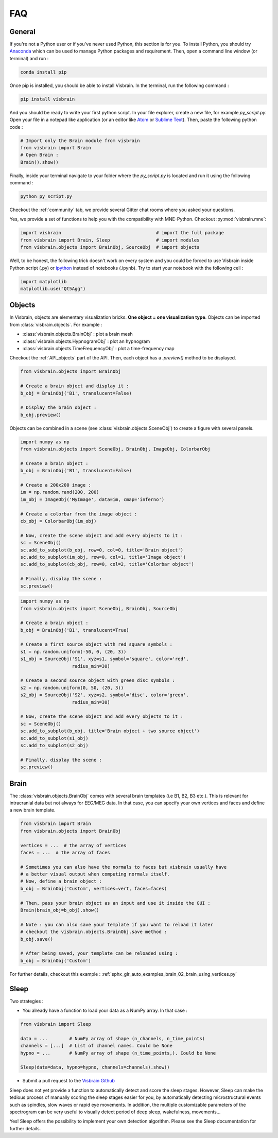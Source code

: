 .. _FAQ:

FAQ
***

.. raw:: html

  <div class="jumbotron">
    <h1 class="display-3">#nodeepshit</h1>
    <p class="lead">Frequently asked questions</p>
    <hr>
  </div>


General
-------

.. ----------------------------- PYTHON -----------------------------
.. raw:: html

    <div class="panel-group">
      <div class="panel panel-default">
        <div class="panel-heading">
          <h2 class="panel-title">
            <a data-toggle="collapse" href="#collapse_python">How can I start with Python and Visbrain?</a>
          </h2>
        </div>
        <div id="collapse_python" class="panel-collapse collapse">
          <div class="panel-body">

If you're not a Python user or if you've never used Python, this section is for you.
To install Python, you should try `Anaconda <https://conda.io/docs/index.html>`_ which can be used to manage Python packages and requirement. Then, open a command line window (or terminal) and run :

.. code-block:: bash

    conda install pip

Once pip is installed, you should be able to install Visbrain. In the terminal, run the following command :

.. code-block:: bash

    pip install visbrain

And you should be ready to write your first python script. In your file explorer, create a new file, for example *py_script.py*. Open your file in a notepad like application (or an editor like `Atom <https://atom.io/>`_ or `Sublime Text <https://www.sublimetext.com/>`_). Then, paste the following python code :


.. code-block:: python

    # Import only the Brain module from visbrain
    from visbrain import Brain
    # Open Brain :
    Brain().show()

Finally, inside your terminal navigate to your folder where the *py_script.py* is located and run it using the following command :

.. code-block:: bash

    python py_script.py

.. ----------------------------- HELP -----------------------------
.. raw:: html

          </div>
        </div>
      </div>

    <div class="panel panel-default">
      <div class="panel-heading">
        <h2 class="panel-title">
          <a data-toggle="collapse" href="#collapse_help">Help me I'm lost :(</a>
        </h2>
      </div>
      <div id="collapse_help" class="panel-collapse collapse">
        <div class="panel-body">

Checkout the :ref:`community` tab, we provide several Gitter chat rooms where you asked your questions.

.. ----------------------------- IMPORT -----------------------------
.. raw:: html

          </div>
        </div>
      </div>

    <div class="panel panel-default">
      <div class="panel-heading">
        <h2 class="panel-title">
          <a data-toggle="collapse" href="#collapse_use_mne">I made my analysis with MNE-Python. Can I use visbrain to visualize my results?</a>
        </h2>
      </div>
      <div id="collapse_use_mne" class="panel-collapse collapse">
        <div class="panel-body">

Yes, we provide a set of functions to help you with the compatibility with MNE-Python. Checkout :py:mod:`visbrain.mne`:

.. ----------------------------- IMPORT -----------------------------
.. raw:: html

          </div>
        </div>
      </div>

    <div class="panel panel-default">
      <div class="panel-heading">
        <h2 class="panel-title">
          <a data-toggle="collapse" href="#collapse_import">How to import and use visbrain?</a>
        </h2>
      </div>
      <div id="collapse_import" class="panel-collapse collapse">
        <div class="panel-body">

.. code-block:: python

    import visbrain                                   # import the full package
    from visbrain import Brain, Sleep                 # import modules
    from visbrain.objects import BrainObj, SourceObj  # import objects

.. ----------------------------- JUPYTER -----------------------------
.. raw:: html

          </div>
        </div>
      </div>

    <div class="panel panel-default">
      <div class="panel-heading">
        <h2 class="panel-title">
          <a data-toggle="collapse" href="#collapse_jupyter">Can I use visbrain inside the Jupyter notebook?</a>
        </h2>
      </div>
      <div id="collapse_jupyter" class="panel-collapse collapse">
        <div class="panel-body">

Well, to be honest, the following trick doesn't work on every system and you could be forced to use Visbrain inside Python script (.py) or `ipython <https://ipython.org/>`_ instead of notebooks (.ipynb). Try to start your notebook with the following cell :


.. code-block:: python

    import matplotlib
    matplotlib.use("Qt5Agg")


.. raw:: html

          </div>
        </div>
      </div>
    </div>

.. ############################################################################
.. ############################################################################
..                                  OBJECTS
.. ############################################################################
.. ############################################################################

Objects
-------

.. ----------------------------- SINGLE OBJECT -----------------------------
.. raw:: html

    <div class="panel-group">
      <div class="panel panel-default">
        <div class="panel-heading">
          <h2 class="panel-title">
            <a data-toggle="collapse" href="#collapse_objects">How to display individual Visbrain objects?</a>
          </h2>
        </div>
        <div id="collapse_objects" class="panel-collapse collapse">
          <div class="panel-body">

In Visbrain, objects are elementary visualization bricks. **One object = one visualization type**. Objects can be imported from :class:`visbrain.objects`. For example :

* :class:`visbrain.objects.BrainObj` : plot a brain mesh
* :class:`visbrain.objects.HypnogramObj` : plot an hypnogram
* :class:`visbrain.objects.TimeFrequencyObj` : plot a time-frequency map

Checkout the :ref:`API_objects` part of the API. Then, each object has a `.preview()` method to be displayed.

.. code-block:: python

    from visbrain.objects import BrainObj

    # Create a brain object and display it :
    b_obj = BrainObj('B1', translucent=False)

    # Display the brain object :
    b_obj.preview()

.. figure::  picture/pictuto/tuto_1.png
   :align:   center


.. ----------------------------- COMBINE OBJECTS -----------------------------
.. raw:: html

          </div>
        </div>
      </div>

    <div class="panel panel-default">
      <div class="panel-heading">
        <h2 class="panel-title">
          <a data-toggle="collapse" href="#collapse_combine">How to combine multiple objects to create complex figures?</a>
        </h2>
      </div>
      <div id="collapse_combine" class="panel-collapse collapse">
        <div class="panel-body">

Objects can be combined in a scene (see :class:`visbrain.objects.SceneObj`) to create a figure with several panels.

.. raw:: html

    <h3>How to combine objects in separate panels?</h3>

.. code-block:: python

    import numpy as np
    from visbrain.objects import SceneObj, BrainObj, ImageObj, ColorbarObj

    # Create a brain object :
    b_obj = BrainObj('B1', translucent=False)

    # Create a 200x200 image :
    im = np.random.rand(200, 200)
    im_obj = ImageObj('MyImage', data=im, cmap='inferno')

    # Create a colorbar from the image object :
    cb_obj = ColorbarObj(im_obj)

    # Now, create the scene object and add every objects to it :
    sc = SceneObj()
    sc.add_to_subplot(b_obj, row=0, col=0, title='Brain object')
    sc.add_to_subplot(im_obj, row=0, col=1, title='Image object')
    sc.add_to_subplot(cb_obj, row=0, col=2, title='Colorbar object')

    # Finally, display the scene :
    sc.preview()


.. figure::  picture/pictuto/tuto_2-1.png
   :align:   center


.. raw:: html

    <h3>How to stack several objects inside the same panel?</h3>

.. code-block:: python

    import numpy as np
    from visbrain.objects import SceneObj, BrainObj, SourceObj

    # Create a brain object :
    b_obj = BrainObj('B1', translucent=True)

    # Create a first source object with red square symbols :
    s1 = np.random.uniform(-50, 0, (20, 3))
    s1_obj = SourceObj('S1', xyz=s1, symbol='square', color='red',
                       radius_min=30)

    # Create a second source object with green disc symbols :
    s2 = np.random.uniform(0, 50, (20, 3))
    s2_obj = SourceObj('S2', xyz=s2, symbol='disc', color='green',
                       radius_min=30)

    # Now, create the scene object and add every objects to it :
    sc = SceneObj()
    sc.add_to_subplot(b_obj, title='Brain object + two source object')
    sc.add_to_subplot(s1_obj)
    sc.add_to_subplot(s2_obj)

    # Finally, display the scene :
    sc.preview()


.. figure::  picture/pictuto/tuto_2-2.png
   :align:   center

.. raw:: html

          </div>
        </div>
      </div>
    </div>

.. ############################################################################
.. ############################################################################
..                                    BRAIN
.. ############################################################################
.. ############################################################################


Brain
-----

.. raw:: html

    <div class="panel-group">
      <div class="panel panel-default">
        <div class="panel-heading">
          <h2 class="panel-title">
            <a data-toggle="collapse" href="#collapse_vertices">How to use my own brain template?</a>
          </h2>
        </div>
        <div id="collapse_vertices" class="panel-collapse collapse">
          <div class="panel-body">

The :class:`visbrain.objects.BrainObj` comes with several brain templates (i.e B1, B2, B3 etc.). This is relevant for intracranial data but not always for EEG/MEG data. In that case, you can specify your own vertices and faces and define a new brain template.

.. code-block:: python

  from visbrain import Brain
  from visbrain.objects import BrainObj

  vertices = ...  # the array of vertices
  faces = ...  # the array of faces

  # Sometimes you can also have the normals to faces but visbrain usually have
  # a better visual output when computing normals itself.
  # Now, define a brain object :
  b_obj = BrainObj('Custom', vertices=vert, faces=faces)

  # Then, pass your brain object as an input and use it inside the GUI :
  Brain(brain_obj=b_obj).show()

  # Note : you can also save your template if you want to reload it later
  # checkout the visbrain.objects.BrainObj.save method :
  b_obj.save()

  # After being saved, your template can be reloaded using :
  b_obj = BrainObj('Custom')

For further details, checkout this example : :ref:`sphx_glr_auto_examples_brain_02_brain_using_vertices.py`


.. raw:: html

          </div>
        </div>
      </div>

    <div class="panel panel-default">
      <div class="panel-heading">
        <h2 class="panel-title">
          <a data-toggle="collapse" href="#collapse_export">How to export figures without opening the graphical user interface?</a>
        </h2>
      </div>
      <div id="collapse_export" class="panel-collapse collapse">
        <div class="panel-body">

.. raw:: html

          </div>
        </div>
      </div>
    </div>


Sleep
-----


.. raw:: html

    <div class="panel-group">
      <div class="panel panel-default">
        <div class="panel-heading">
          <h2 class="panel-title">
            <a data-toggle="collapse" href="#collapse_sleep_extension">My data extension is not supported :( what can I do?</a>
          </h2>
        </div>
        <div id="collapse_sleep_extension" class="panel-collapse collapse">
          <div class="panel-body">

Two strategies :

* You already have a function to load your data as a NumPy array. In that case :

.. code-block:: python

  from visbrain import Sleep

  data = ...        # NumPy array of shape (n_channels, n_time_points)
  channels = [...]  # List of channel names. Could be None
  hypno = ...       # NumPy array of shape (n_time_points,). Could be None

  Sleep(data=data, hypno=hypno, channels=channels).show()

* Submit a pull request to the `Visbrain Github <https://github.com/EtienneCmb/visbrain>`_

.. ----------------------------- AUTO SCORING -----------------------------
.. raw:: html

          </div>
        </div>
      </div>

    <div class="panel-group">
      <div class="panel panel-default">
        <div class="panel-heading">
          <h2 class="panel-title">
            <a data-toggle="collapse" href="#collapse_auto_scoring">Can Sleep automatically detect sleep stages for me?</a>
          </h2>
        </div>
        <div id="collapse_auto_scoring" class="panel-collapse collapse">
          <div class="panel-body">

Sleep does not yet provide a function to automatically detect and score the sleep stages. However, Sleep can make the tedious process of manually scoring the sleep stages easier for you, by automatically detecting microstructural events such as spindles, slow waves or rapid eye movements. In addition, the multiple customizable parameters of the spectrogram can be very useful to visually detect period of deep sleep, wakefulness, movements...

.. ----------------------------- CUSTOM DETECTION -----------------------------
.. raw:: html

          </div>
        </div>
      </div>

    <div class="panel-group">
      <div class="panel panel-default">
        <div class="panel-heading">
          <h2 class="panel-title">
            <a data-toggle="collapse" href="#collapse_custom_detection">I would rather use my own spindles detection algoritm than the one implemented in Sleep. Is it possible?</a>
          </h2>
        </div>
        <div id="collapse_custom_detection" class="panel-collapse collapse">
          <div class="panel-body">

Yes! Sleep offers the possibility to implement your own detection algorithm. Please see the Sleep documentation for further details.

.. ----------------------------- END -----------------------------
.. raw:: html

          </div>
        </div>
      </div>
    </div>
